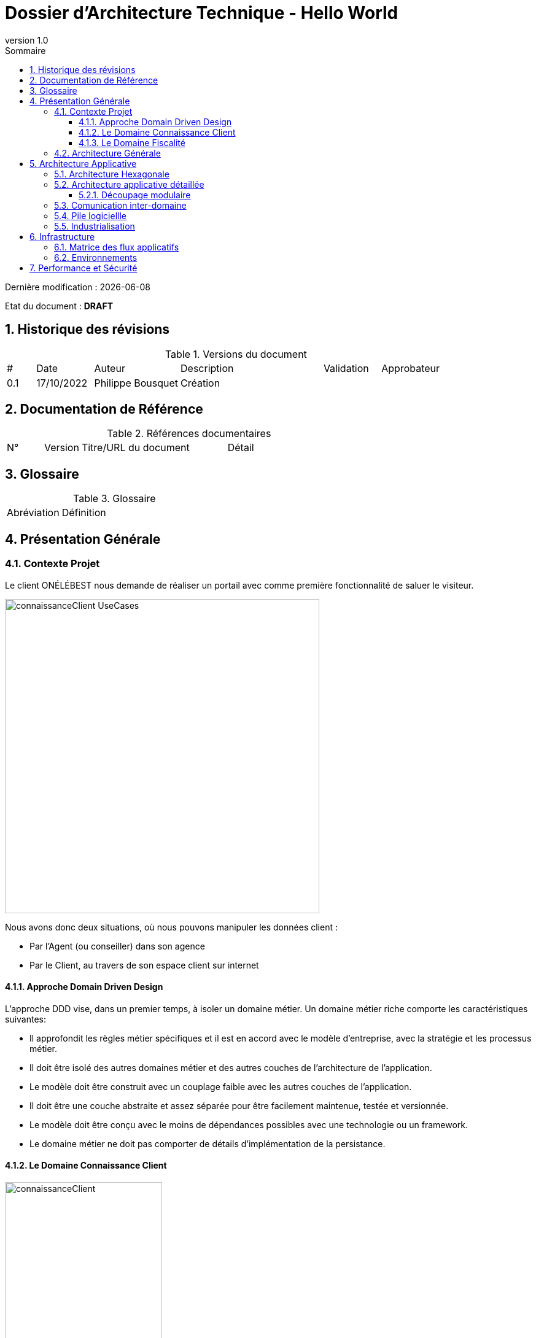 
= Dossier d'Architecture Technique - Hello World
:doctype: book
:revnumber: 1.0
:classification: C1 - Internal
:sectnumlevels: 4
:toclevels: 4
:sectnums: 4
:toc: left
:icons: font
:toc-title: Sommaire

Dernière modification : {docdate} 

Etat du document : *DRAFT*

== Historique des révisions

.Versions du document
[cols="1,2,3,5,2,3"]
|===
| #   | Date       | Auteur            | Description | Validation | Approbateur 
| 0.1 | 17/10/2022 | Philippe Bousquet | Création    |            |
|===

== Documentation de Référence

.Références documentaires
[cols="1,1,4,4"]
|===
| N° | Version | Titre/URL du document | Détail
|
|===

== Glossaire

.Glossaire
[cols="2,6"]
|===
| Abréviation | Définition
|
|===

== Présentation Générale

=== Contexte Projet

Le client ONÉLÉBEST nous demande de réaliser un portail avec comme première fonctionnalité de saluer le visiteur.

image:imgs/connaissanceClient-UseCases.png[width=512]

Nous avons donc deux situations, où nous pouvons manipuler les données client :
    
* Par l'Agent (ou conseiller) dans son agence
* Par le Client, au travers de son espace client sur internet

==== Approche Domain Driven Design 

L’approche DDD vise, dans un premier temps, à isoler un domaine métier. Un domaine métier riche comporte les caractéristiques suivantes:

* Il approfondit les règles métier spécifiques et il est en accord avec le modèle d’entreprise, avec la stratégie et les processus métier.
* Il doit être isolé des autres domaines métier et des autres couches de l’architecture de l’application.
* Le modèle doit être construit avec un couplage faible avec les autres couches de l’application.
* Il doit être une couche abstraite et assez séparée pour être facilement maintenue, testée et versionnée.
* Le modèle doit être conçu avec le moins de dépendances possibles avec une technologie ou un framework. 
* Le domaine métier ne doit pas comporter de détails d’implémentation de la persistance.

==== Le Domaine Connaissance Client

image:imgs/connaissanceClient.png[width=256]

*Ici nous définissons :*

* Un modèle : c'est quoi un client ?
* Les uses cases métiers : quelles sont les opérations permises ?

*On ne se soucis pas du tout de l'aspect technique :*

* Comment je peux accéder à ces opérations dans le SI ?
* Où et comment sont stockées mes données ?

==== Le Domaine Fiscalité

Définissons un nouveau domaine *Fiscalité*

image:imgs/fiscalite.png[width=256]

Certaines données du domaine sont déduites des données du domaine *Connaissance Client*, comme par exemple le nombre de parts du foyer fiscal (dépendant du fait d'être marié ou non et du nombre d'enfants à charge)

=== Architecture Générale

image:imgs/generalArchitecture-MultiDomaines.png[width=640]

Nous allons passer par de la communication par message (indépendance entre modules) :

* Lors d'une mise à jour, le dommaine *Connaissance Client* émet un évènement vers une queue (Event Hub, Kafka, RabbitMQ, ...)
* Le domaine *Fiscalité* écoute cette queue et, à réception d'un message va mettre à jour son modèle de données

== Architecture Applicative

=== Architecture Hexagonale

L'architecture hexagonale repose sur trois principes et techniques:

* Séparer explicitement la logique métier de la partie exposition (client-side) et persistence (server-side).
* Les dépendances partent des couches techniques (client-side / server-side) vers la couche logique métier
* Il faut isoler les couches en utilisant des ports et des adaptateurs

image:imgs/hexagonal-Architecture-Principles.png[width=640]

=== Architecture applicative détaillée

Tout en respectant les principes de l'architecture hexagonale, nous ajoutons un canal de communication entre les applications *Connaissance Client* et *Fiscalité*

image:imgs/communication-Architecture-Hexagonale.png[width=1024]

==== Découpage modulaire

image:imgs/hexagonalArchitecture.png[width=512]

* Le _Binding_ *API* expose les APIs au front :
** Il y a une dépendence API -> Domaine (l'API voit le domaine, mais le domaine ne connait pas l'API) 
** Il effectue la conversion de l'Objet Métier vers le DTO renvoyé au front (Data Transfert Object) 
* Le _Domaine_ *Connaissance Client* implémente la logique métier
** Il travaile sur un Modèle métier
** Il n'a que la notion d'interface pour le repository (il va lire ou écrire un objet métier, mais il ne sait ni où ni comment)
* Le _Binding_ *Repository* va quant à lui gérer la partie technique de la persistence
** Il y a une dépendence Repository -> Domaine (le Repository voit le domaine, mais le domaine ne connait pas le Repository)
** Il effectue la conversion de l'Objet Métier vers l'Entity (et inversement)
** Il va persister et lire les données en base.

IMPORTANT: On note l'inversion de dépendance entre le Domaine et le Repository

=== Comunication inter-domaine

Lors de la mise à jour de la situation d'un client (situation maritale, nombre d'enfants), un évènemnet va être émis. Le domaine *Fiscalité* (à l'écoute de cet évènement) va alors recalculer le nombre de parts du foyer et enregistrer l'information dans sa base.

image:imgs/domains_communication_diagram.png[width=512]

=== Pile logiciellle

.Stack technique
[cols="3,3,6"]
|===
| Technologie | Version | Remarques
| OpenApi | 3.0 | Spécification pour le design et la documentation d'API REST
| Java | 11 | Langage de développement
| Maven | 3.6.x | Outil de build java
| openapi-generator-maven.version | 1.0.5 | Générateur de code à partir de spécifications OpenAPI (DesignFirst) 
| Spring-Boot | 2.3.6 | Accélérateur de développement d'application Spring
| spring-boot-starter-web | 2.3.6 | Couche MVC pour l'exposition des API
| spring-data-mongodb | 3.0.5 | Module JPA pour accès à BDD Mongo
| azure-spring-boot-starter-servicebus-jms | 3.2.0 | Module JMs pour accès au service bus
| Lombok | x.x | Utilitaire facilitant le développement de Java Beans
| Mapstruct | 1.0.3 | Framework de Mapping 
| Junit | 4.x | Framework pour les tests unitaires
| Mockito | 2.x | Framework pour le bouchonage lors de tests unitaires
|===

=== Industrialisation

image:imgs/chaine_industrialisation.png[]

* Gestionnaire de Sources : Gitlab [Dev/Ops]
* Environnement de Développment : IDE, SpringBoot, Java, Env de test local [Dev]
* Plateforme d’Intégration Continue : Jenkins [Dev/Ops]	
* Solution de contenairization : Docker, Registry Privé [Dev/Ops]
* Solution de déploiement/management de containers : Kubernetes [Dev/Ops]
* Solution d'Hébergement Cloud : Azure	[Ops]

image::imgs/continuous.png[width=800]

IMPORTANT: Viser le déploiement continue

== Infrastructure

image:imgs/General_Architecture_infrastructure.png[width=640]

* Un Resource Group : pour regrouper l'ensemble de nos composants
* Un Azure Container Registry : Pour stocker nos images docker à déployer
* Un Cosmos DB : Pour stocker les données applicatives
* Un Azure Service Bus : Pour la communication entre nos applications
* Deux App Service : Pour héberger les applications Connaissance Client et Fiscalité

=== Matrice des flux applicatifs

.Matrice de flux applicatifs
[cols='2,3,1,1']
|===
|Source|Destination|Protocole| Mode.footnote:[(L)ecture, (E)criture ou Lecture/Ecriture (LE), (A)ppel (vers un système stateless)]
| Internet | Connaissance Client | HTTP | A
| Internet | Fiscalité | HTTP | A
| ConnaissanceClient | Service Bus | JMS | E
| Fiscalité | Service Bus | JMS | L
| ConnaissanceClient | CosmosDB | TCP/IP | LE
| Fiscalité | CosmosDB | TCP/IP | LE
|===

=== Environnements

Lister dans ce paragraphe les environnements nécessaires 

.Références documentaires
[cols="1,3,4"]
|===
| Environement | Date Souhaité | Objectif
| INT | 01/01/2021    | Environnement destiné à l'équipe de développement
| REC | 01/04/2021    | Environnement pour la recette Utilisateur
| PPROD | 01/06/2021  | Environnement de préproduction
| PROD | 01/07/2021   | Environnement de production
|===

== Performance et Sécurité

Ce projet étant un projet exemple il n'y a pas de contraites spécifique en matière de performance et de sécurité
